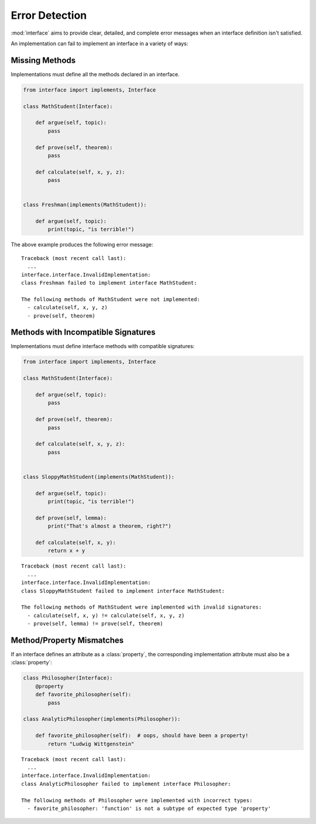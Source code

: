 Error Detection
---------------

:mod:`interface` aims to provide clear, detailed, and complete error messages
when an interface definition isn't satisfied.

An implementation can fail to implement an interface in a variety of ways:

Missing Methods
~~~~~~~~~~~~~~~

Implementations must define all the methods declared in an interface.

.. code-block:: python

   from interface import implements, Interface

   class MathStudent(Interface):

       def argue(self, topic):
           pass

       def prove(self, theorem):
           pass

       def calculate(self, x, y, z):
           pass


   class Freshman(implements(MathStudent)):

       def argue(self, topic):
           print(topic, "is terrible!")

The above example produces the following error message::

  Traceback (most recent call last):
    ...
  interface.interface.InvalidImplementation:
  class Freshman failed to implement interface MathStudent:

  The following methods of MathStudent were not implemented:
    - calculate(self, x, y, z)
    - prove(self, theorem)

Methods with Incompatible Signatures
~~~~~~~~~~~~~~~~~~~~~~~~~~~~~~~~~~~~

Implementations must define interface methods with compatible signatures:

.. code-block:: python

   from interface import implements, Interface

   class MathStudent(Interface):

       def argue(self, topic):
           pass

       def prove(self, theorem):
           pass

       def calculate(self, x, y, z):
           pass


   class SloppyMathStudent(implements(MathStudent)):

       def argue(self, topic):
           print(topic, "is terrible!")

       def prove(self, lemma):
           print("That's almost a theorem, right?")

       def calculate(self, x, y):
           return x + y

::

   Traceback (most recent call last):
     ...
   interface.interface.InvalidImplementation:
   class SloppyMathStudent failed to implement interface MathStudent:

   The following methods of MathStudent were implemented with invalid signatures:
     - calculate(self, x, y) != calculate(self, x, y, z)
     - prove(self, lemma) != prove(self, theorem)

Method/Property Mismatches
~~~~~~~~~~~~~~~~~~~~~~~~~~

If an interface defines an attribute as a :class:`property`, the corresponding
implementation attribute must also be a :class:`property`:

.. code-block:: python

   class Philosopher(Interface):
       @property
       def favorite_philosopher(self):
           pass

   class AnalyticPhilosopher(implements(Philosopher)):

       def favorite_philosopher(self):  # oops, should have been a property!
           return "Ludwig Wittgenstein"

::

   Traceback (most recent call last):
     ...
   interface.interface.InvalidImplementation:
   class AnalyticPhilosopher failed to implement interface Philosopher:

   The following methods of Philosopher were implemented with incorrect types:
     - favorite_philosopher: 'function' is not a subtype of expected type 'property'
